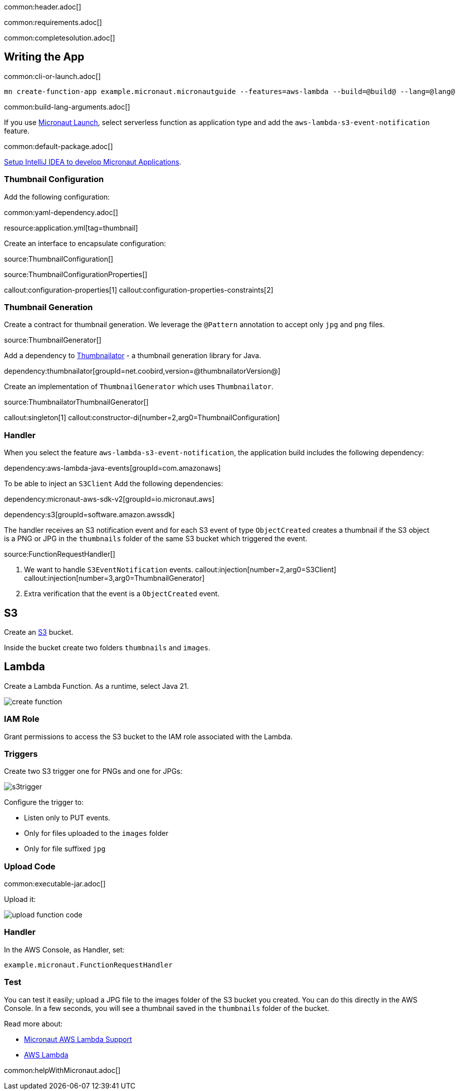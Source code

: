 common:header.adoc[]

common:requirements.adoc[]

common:completesolution.adoc[]

== Writing the App

common:cli-or-launch.adoc[]

[source,bash]
----
mn create-function-app example.micronaut.micronautguide --features=aws-lambda --build=@build@ --lang=@lang@
----

common:build-lang-arguments.adoc[]

If you use https://launch.micronaut.io[Micronaut Launch], select serverless function as application type and add the `aws-lambda-s3-event-notification` feature.

common:default-package.adoc[]

https://guides.micronaut.io/latest/micronaut-intellij-idea-ide-setup.html[Setup IntelliJ IDEA to develop Micronaut Applications].

=== Thumbnail Configuration

Add the following configuration:

common:yaml-dependency.adoc[]

resource:application.yml[tag=thumbnail]

Create an interface to encapsulate configuration:

source:ThumbnailConfiguration[]

source:ThumbnailConfigurationProperties[]

callout:configuration-properties[1]
callout:configuration-properties-constraints[2]

=== Thumbnail Generation

Create a contract for thumbnail generation. We leverage the `@Pattern` annotation to accept only `jpg` and `png` files.

source:ThumbnailGenerator[]

Add a dependency to https://github.com/coobird/thumbnailator[Thumbnailator] - a thumbnail generation library for Java.

dependency:thumbnailator[groupId=net.coobird,version=@thumbnailatorVersion@]

Create an implementation of `ThumbnailGenerator` which uses `Thumbnailator`.

source:ThumbnailatorThumbnailGenerator[]

callout:singleton[1]
callout:constructor-di[number=2,arg0=ThumbnailConfiguration]

=== Handler

When you select the feature `aws-lambda-s3-event-notification`, the application build includes the following dependency:

dependency:aws-lambda-java-events[groupId=com.amazonaws]

To be able to inject an `S3Client` Add the following dependencies:

:dependencies:

dependency:micronaut-aws-sdk-v2[groupId=io.micronaut.aws]

dependency:s3[groupId=software.amazon.awssdk]

:dependencies:

The handler receives an S3 notification event and for each S3 event of type `ObjectCreated` creates a thumbnail if the S3 object is a PNG or JPG in the `thumbnails` folder of the same S3 bucket which triggered the event.

source:FunctionRequestHandler[]

<1> We want to handle `S3EventNotification` events.
callout:injection[number=2,arg0=S3Client]
callout:injection[number=3,arg0=ThumbnailGenerator]
<4> Extra verification that the event is a `ObjectCreated` event.

== S3

Create an https://aws.amazon.com/s3/[S3] bucket.

Inside the bucket create two folders `thumbnails` and `images`.

== Lambda

Create a Lambda Function. As a runtime, select Java 21.

image::create-function.png[]

=== IAM Role

Grant permissions to access the S3 bucket to the IAM role associated with the Lambda.

=== Triggers

Create two S3 trigger one for PNGs and one for JPGs:

image::s3trigger.png[]

Configure the trigger to:

- Listen only to PUT events.
- Only for files uploaded to the `images` folder
- Only for file suffixed `jpg`

=== Upload Code

common:executable-jar.adoc[]

Upload it:

image::upload-function-code.png[]

=== Handler

In the AWS Console, as Handler, set:

`example.micronaut.FunctionRequestHandler`

=== Test

You can test it easily; upload a JPG file to the images folder of the S3 bucket you created. You can do this directly in the AWS Console. In a few seconds, you will see a thumbnail saved in the `thumbnails` folder of the bucket.

Read more about:

* https://micronaut-projects.github.io/micronaut-aws/latest/guide/#lambda[Micronaut AWS Lambda Support]

* https://aws.amazon.com/lambda/[AWS Lambda]

common:helpWithMicronaut.adoc[]

